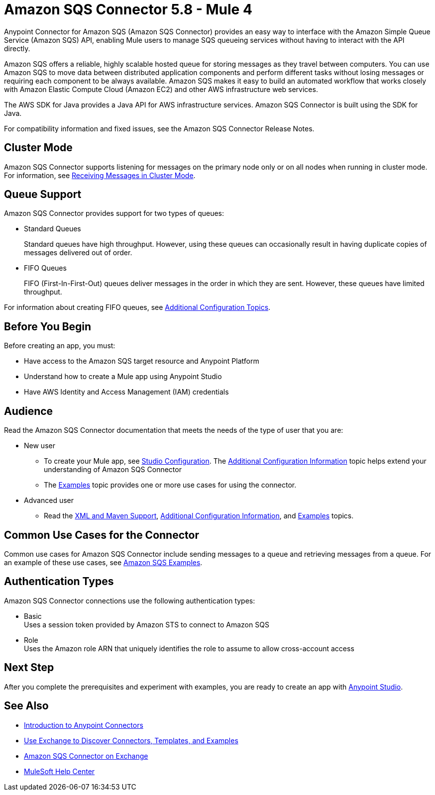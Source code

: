= Amazon SQS Connector 5.8 - Mule 4

Anypoint Connector for Amazon SQS (Amazon SQS Connector) provides an easy way to interface with the Amazon Simple Queue Service (Amazon SQS) API, enabling Mule users to manage SQS queueing services without having to interact with the API directly.

Amazon SQS offers a reliable, highly scalable hosted queue for storing messages as they travel between computers. You can use Amazon SQS to move data between distributed application components and perform different tasks without losing messages or requiring each component to be always available. Amazon SQS makes it easy to build an automated workflow that works closely with Amazon Elastic Compute Cloud (Amazon EC2) and other AWS infrastructure web services.

The AWS SDK for Java provides a Java API for AWS infrastructure services. Amazon SQS Connector is built using the SDK for Java.

For compatibility information and fixed issues, see the Amazon SQS Connector Release Notes.

== Cluster Mode

Amazon SQS Connector supports listening for messages on the primary node only or on all nodes when running in cluster mode. For information, see xref:amazon-sqs-connector-config-topics.adoc#node-behavior[Receiving Messages in Cluster Mode].

== Queue Support

Amazon SQS Connector provides support for two types of queues:

* Standard Queues
+
Standard queues have high throughput. However, using these queues can occasionally result in having duplicate copies of messages delivered out of order.
+
* FIFO Queues
+
FIFO (First-In-First-Out) queues deliver messages in the order in which they are sent. However, these queues have limited throughput.

For information about creating FIFO queues, see xref:amazon-sqs-connector-config-topics.adoc[Additional Configuration Topics].

== Before You Begin

Before creating an app, you must:

* Have access to the Amazon SQS target resource and Anypoint Platform
* Understand how to create a Mule app using Anypoint Studio
* Have AWS Identity and Access Management (IAM) credentials


== Audience

Read the Amazon SQS Connector documentation that meets the needs of the type of user that you are:

* New user
** To create your Mule app, see xref:amazon-sqs-connector-studio.adoc[Studio Configuration]. The xref:amazon-sqs-connector-config-topics.adoc[Additional Configuration Information]
topic helps extend your understanding of Amazon SQS Connector
** The xref:amazon-sqs-connector-examples.adoc[Examples] topic provides one or more use cases for using the connector.
* Advanced user
** Read the xref:amazon-sqs-connector-xml-maven.adoc[XML and Maven Support],
xref:amazon-sqs-connector-config-topics.adoc[Additional Configuration Information],
and xref:amazon-sqs-connector-examples.adoc[Examples] topics.

== Common Use Cases for the Connector

Common use cases for Amazon SQS Connector include sending messages to a queue and retrieving messages from a queue. For an example of these use cases, see xref:amazon-sqs-connector-examples.adoc#install-connector[Amazon SQS Examples].

== Authentication Types

Amazon SQS Connector connections use the following authentication types:

* Basic +
Uses a session token provided by Amazon STS to connect to Amazon SQS
* Role +
Uses the Amazon role ARN that uniquely identifies the role to assume to allow cross-account access

== Next Step

After you complete the prerequisites and experiment with examples, you are ready to create an app with xref:amazon-sqs-connector-studio.adoc[Anypoint Studio].

== See Also

* xref:connectors::introduction/introduction-to-anypoint-connectors.adoc[Introduction to Anypoint Connectors]
* xref:connectors::introduction/intro-use-exchange.adoc[Use Exchange to Discover Connectors, Templates, and Examples]
* https://www.mulesoft.com/exchange/com.mulesoft.connectors/mule-amazon-sqs-connector/[Amazon SQS Connector on Exchange]
* https://help.mulesoft.com[MuleSoft Help Center]
